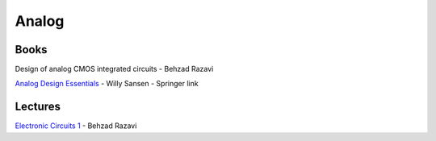 ======
Analog
======

Books
=====

Design of analog CMOS integrated circuits - Behzad Razavi

`Analog Design Essentials  <https://www.springer.com/gp/book/9780387257464>`_ - Willy Sansen - Springer link

Lectures
========
`Electronic Circuits 1 <http://www.infocobuild.com/education/audio-video-courses/electronics/ElectronicCircuits-BehzadRazavi/lecture-01.html>`_ - Behzad Razavi
